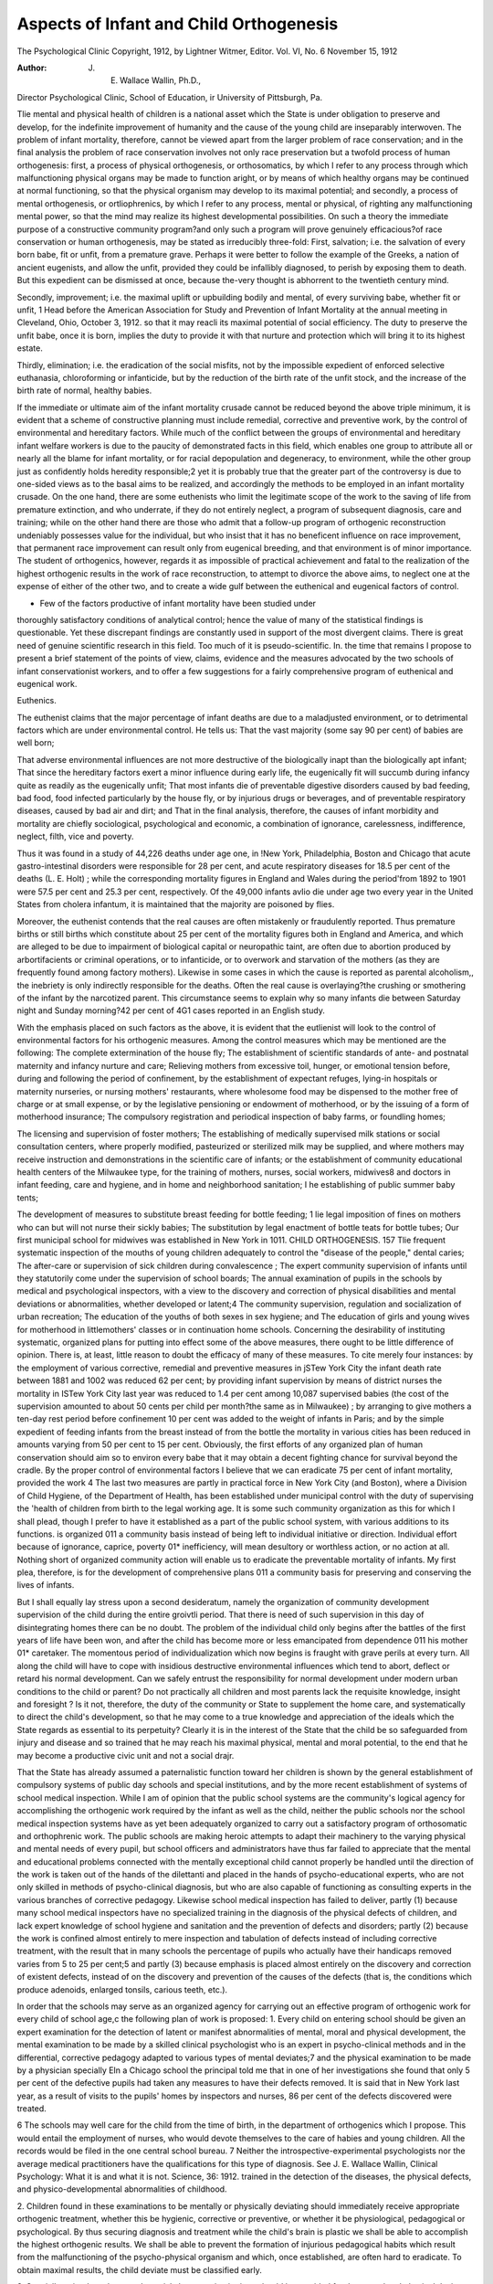 Aspects of Infant and Child Orthogenesis
=========================================

The Psychological Clinic
Copyright, 1912, by Lightner Witmer, Editor.
Vol. VI, No. 6 November 15, 1912

:Author: J. E. Wallace Wallin, Ph.D.,
Director Psychological Clinic, School of Education, ir
University of Pittsburgh, Pa.

Tlie mental and physical health of children is a national asset
which the State is under obligation to preserve and develop, for
the indefinite improvement of humanity and the cause of the
young child are inseparably interwoven. The problem of infant
mortality, therefore, cannot be viewed apart from the larger problem of race conservation; and in the final analysis the problem of
race conservation involves not only race preservation but a twofold process of human orthogenesis: first, a process of physical
orthogenesis, or orthosomatics, by which I refer to any process
through which malfunctioning physical organs may be made to
function aright, or by means of which healthy organs may be
continued at normal functioning, so that the physical organism
may develop to its maximal potential; and secondly, a process
of mental orthogenesis, or ortliophrenics, by which I refer to any
process, mental or physical, of righting any malfunctioning mental
power, so that the mind may realize its highest developmental
possibilities. On such a theory the immediate purpose of a constructive community program?and only such a program will
prove genuinely efficacious?of race conservation or human orthogenesis, may be stated as irreducibly three-fold:
First, salvation; i.e. the salvation of every born babe, fit
or unfit, from a premature grave. Perhaps it were better to
follow the example of the Greeks, a nation of ancient eugenists,
and allow the unfit, provided they could be infallibly diagnosed,
to perish by exposing them to death. But this expedient can be
dismissed at once, because the-very thought is abhorrent to the
twentieth century mind.

Secondly, improvement; i.e. the maximal uplift or upbuilding
bodily and mental, of every surviving babe, whether fit or unfit,
1 Head before the American Association for Study and Prevention of Infant
Mortality at the annual meeting in Cleveland, Ohio, October 3, 1912.
so that it may reacli its maximal potential of social efficiency.
The duty to preserve the unfit babe, once it is born, implies the
duty to provide it with that nurture and protection which will
bring it to its highest estate.

Thirdly, elimination; i.e. the eradication of the social misfits,
not by the impossible expedient of enforced selective euthanasia,
chloroforming or infanticide, but by the reduction of the birth
rate of the unfit stock, and the increase of the birth rate of normal,
healthy babies.

If the immediate or ultimate aim of the infant mortality
crusade cannot be reduced beyond the above triple minimum, it
is evident that a scheme of constructive planning must include
remedial, corrective and preventive work, by the control of environmental and hereditary factors. While much of the conflict between
the groups of environmental and hereditary infant welfare workers is due to the paucity of demonstrated facts in this field, which
enables one group to attribute all or nearly all the blame for
infant mortality, or for racial depopulation and degeneracy, to
environment, while the other group just as confidently holds
heredity responsible;2 yet it is probably true that the greater
part of the controversy is due to one-sided views as to the basal
aims to be realized, and accordingly the methods to be employed
in an infant mortality crusade. On the one hand, there are
some euthenists who limit the legitimate scope of the work to
the saving of life from premature extinction, and who underrate, if they do not entirely neglect, a program of subsequent
diagnosis, care and training; while on the other hand there are
those who admit that a follow-up program of orthogenic reconstruction undeniably possesses value for the individual, but who
insist that it has no beneficent influence on race improvement,
that permanent race improvement can result only from eugenical
breeding, and that environment is of minor importance. The
student of orthogenics, however, regards it as impossible of
practical achievement and fatal to the realization of the highest
orthogenic results in the work of race reconstruction, to attempt
to divorce the above aims, to neglect one at the expense of either
of the other two, and to create a wide gulf between the euthenical
and eugenical factors of control.

- Few of the factors productive of infant mortality have been studied under
thoroughly satisfactory conditions of analytical control; hence the value of many
of the statistical findings is questionable. Yet these discrepant findings are constantly used in support of the most divergent claims. There is great need of
genuine scientific research in this field. Too much of it is pseudo-scientific.
In. the time that remains I propose to present a brief statement of the points of view, claims, evidence and the measures
advocated by the two schools of infant conservationist workers, and
to offer a few suggestions for a fairly comprehensive program of
euthenical and eugenical work.

Euthenics.

The euthenist claims that the major percentage of infant
deaths are due to a maladjusted environment, or to detrimental
factors which are under environmental control. He tells us:
That the vast majority (some say 90 per cent) of babies are well
born;

That adverse environmental influences are not more destructive of the biologically inapt than the biologically apt
infant;
That since the hereditary factors exert a minor influence during
early life, the eugenically fit will succumb during infancy
quite as readily as the eugenically unfit;
That most infants die of preventable digestive disorders caused
by bad feeding, bad food, food infected particularly by
the house fly, or by injurious drugs or beverages, and of
preventable respiratory diseases, caused by bad air and dirt;
and
That in the final analysis, therefore, the causes of infant
morbidity and mortality are chiefly sociological, psychological and economic, a combination of ignorance, carelessness,
indifference, neglect, filth, vice and poverty.

Thus it was found in a study of 44,226 deaths under age
one, in !New York, Philadelphia, Boston and Chicago that acute
gastro-intestinal disorders were responsible for 28 per cent, and
acute respiratory diseases for 18.5 per cent of the deaths (L. E.
Holt) ; while the corresponding mortality figures in England
and Wales during the period'from 1892 to 1901 were 57.5 per
cent and 25.3 per cent, respectively. Of the 49,000 infants avIio
die under age two every year in the United States from cholera
infantum, it is maintained that the majority are poisoned by
flies.

Moreover, the euthenist contends that the real causes are
often mistakenly or fraudulently reported. Thus premature births
or still births which constitute about 25 per cent of the mortality
figures both in England and America, and which are alleged to
be due to impairment of biological capital or neuropathic taint,
are often due to abortion produced by arbortifacients or criminal
operations, or to infanticide, or to overwork and starvation of
the mothers (as they are frequently found among factory mothers). Likewise in some cases in which the cause is reported as
parental alcoholism,, the inebriety is only indirectly responsible
for the deaths. Often the real cause is overlaying?the crushing
or smothering of the infant by the narcotized parent. This circumstance seems to explain why so many infants die between
Saturday night and Sunday morning?42 per cent of 4G1 cases
reported in an English study.

With the emphasis placed on such factors as the above, it is
evident that the eutlienist will look to the control of environmental
factors for his orthogenic measures. Among the control measures
which may be mentioned are the following:
The complete extermination of the house fly;
The establishment of scientific standards of ante- and postnatal maternity and infancy nurture and care;
Relieving mothers from excessive toil, hunger, or emotional
tension before, during and following the period of confinement, by the establishment of expectant refuges, lying-in
hospitals or maternity nurseries, or nursing mothers' restaurants, where wholesome food may be dispensed to the
mother free of charge or at small expense, or by the legislative pensioning or endowment of motherhood, or by the
issuing of a form of motherhood insurance;
The compulsory registration and periodical inspection of baby
farms, or foundling homes;

The licensing and supervision of foster mothers;
The establishing of medically supervised milk stations or social
consultation centers, where properly modified, pasteurized
or sterilized milk may be supplied, and where mothers may
receive instruction and demonstrations in the scientific care
of infants; or the establishment of community educational
health centers of the Milwaukee type, for the training of
mothers, nurses, social workers, midwives8 and doctors in
infant feeding, care and hygiene, and in home and neighborhood sanitation;
I he establishing of public summer baby tents;

The development of measures to substitute breast feeding for
bottle feeding;
1 lie legal imposition of fines on mothers who can but will not
nurse their sickly babies;
The substitution by legal enactment of bottle teats for bottle
tubes;
Our first municipal school for midwives was established in New York in 1011.
CHILD ORTHOGENESIS. 157
Tlie frequent systematic inspection of the mouths of young
children adequately to control the "disease of the people,"
dental caries;
The after-care or supervision of sick children during convalescence ;
The expert community supervision of infants until they statutorily come under the supervision of school boards;
The annual examination of pupils in the schools by medical and
psychological inspectors, with a view to the discovery and
correction of physical disabilities and mental deviations or
abnormalities, whether developed or latent;4
The community supervision, regulation and socialization of
urban recreation;
The education of the youths of both sexes in sex hygiene; and
The education of girls and young wives for motherhood in littlemothers' classes or in continuation home schools.
Concerning the desirability of instituting systematic, organized plans for putting into effect some of the above measures,
there ought to be little difference of opinion. There is, at least,
little reason to doubt the efficacy of many of these measures. To
cite merely four instances: by the employment of various corrective, remedial and preventive measures in jSTew York City the
infant death rate between 1881 and 1002 was reduced 62 per
cent; by providing infant supervision by means of district nurses
the mortality in ISTew York City last year was reduced to 1.4
per cent among 10,087 supervised babies (the cost of the supervision amounted to about 50 cents per child per month?the same
as in Milwaukee) ; by arranging to give mothers a ten-day rest
period before confinement 10 per cent was added to the weight of
infants in Paris; and by the simple expedient of feeding infants
from the breast instead of from the bottle the mortality in various
cities has been reduced in amounts varying from 50 per cent
to 15 per cent.
Obviously, the first efforts of any organized plan of human
conservation should aim so to environ every babe that it may
obtain a decent fighting chance for survival beyond the cradle.
By the proper control of environmental factors I believe that we
can eradicate 75 per cent of infant mortality, provided the work
4 The last two measures are partly in practical force in New York City (and
Boston), where a Division of Child Hygiene, of the Department of Health, has been
established under municipal control with the duty of supervising the 'health of
children from birth to the legal working age. It is some such community organization as this for which I shall plead, though I prefer to have it established as a part
of the public school system, with various additions to its functions.
is organized 011 a community basis instead of being left to individual initiative or direction. Individual effort because of ignorance, caprice, poverty 01* inefficiency, will mean desultory or worthless action, or no action at all. Nothing short of organized community action will enable us to eradicate the preventable mortality of infants. My first plea, therefore, is for the development
of comprehensive plans 011 a community basis for preserving and
conserving the lives of infants.

But I shall equally lay stress upon a second desideratum,
namely the organization of community development supervision
of the child during the entire groivtli period. That there is need
of such supervision in this day of disintegrating homes there can
be no doubt. The problem of the individual child only begins
after the battles of the first years of life have been won, and
after the child has become more or less emancipated from dependence 011 his mother 01* caretaker. The momentous period of
individualization which now begins is fraught with grave perils
at every turn. All along the child will have to cope with insidious
destructive environmental influences which tend to abort, deflect
or retard his normal development. Can we safely entrust the
responsibility for normal development under modern urban conditions to the child or parent? Do not practically all children and
most parents lack the requisite knowledge, insight and foresight ?
Is it not, therefore, the duty of the community or State to supplement the home care, and systematically to direct the child's
development, so that he may come to a true knowledge and appreciation of the ideals which the State regards as essential to its
perpetuity? Clearly it is in the interest of the State that the
child be so safeguarded from injury and disease and so trained
that he may reach his maximal physical, mental and moral potential, to the end that he may become a productive civic unit and
not a social drajr.

That the State has already assumed a paternalistic function
toward her children is shown by the general establishment of
compulsory systems of public day schools and special institutions,
and by the more recent establishment of systems of school medical
inspection. While I am of opinion that the public school systems
are the community's logical agency for accomplishing the orthogenic work required by the infant as well as the child, neither the
public schools nor the school medical inspection systems have
as yet been adequately organized to carry out a satisfactory program of orthosomatic and orthophrenic work. The public schools
are making heroic attempts to adapt their machinery to the varying physical and mental needs of every pupil, but school officers
and administrators have thus far failed to appreciate that the
mental and educational problems connected with the mentally
exceptional child cannot properly be handled until the direction of
the work is taken out of the hands of the dilettanti and placed
in the hands of psycho-educational experts, who are not only
skilled in methods of psycho-clinical diagnosis, but who are also
capable of functioning as consulting experts in the various branches
of corrective pedagogy. Likewise school medical inspection has
failed to deliver, partly (1) because many school medical inspectors have no specialized training in the diagnosis of the physical defects of children, and lack expert knowledge of school
hygiene and sanitation and the prevention of defects and disorders; partly (2) because the work is confined almost entirely to
mere inspection and tabulation of defects instead of including
corrective treatment, with the result that in many schools the percentage of pupils who actually have their handicaps removed
varies from 5 to 25 per cent;5 and partly (3) because emphasis
is placed almost entirely on the discovery and correction of existent
defects, instead of on the discovery and prevention of the causes
of the defects (that is, the conditions which produce adenoids,
enlarged tonsils, carious teeth, etc.).

In order that the schools may serve as an organized agency
for carrying out an effective program of orthogenic work for
every child of school age,c the following plan of work is proposed:
1. Every child on entering school should be given an expert
examination for the detection of latent or manifest abnormalities
of mental, moral and physical development, the mental examination to be made by a skilled clinical psychologist who is an
expert in psycho-clinical methods and in the differential, corrective pedagogy adapted to various types of mental deviates;7 and
the physical examination to be made by a physician specially
EIn a Chicago school the principal told me that in one of her investigations
she found that only 5 per cent of the defective pupils had taken any measures to
have their defects removed. It is said that in New York last year, as a result of
visits to the pupils' homes by inspectors and nurses, 86 per cent of the defects
discovered were treated.

6 The schools may well care for the child from the time of birth, in the department of orthogenics which I propose. This would entail the employment of nurses,
who would devote themselves to the care of habies and young children. All the
records would be filed in the one central school bureau.
7 Neither the introspective-experimental psychologists nor the average medical
practitioners have the qualifications for this type of diagnosis. See J. E. Wallace
Wallin, Clinical Psychology: What it is and what it is not. Science, 36: 1912.
trained in the detection of the diseases, the physical defects, and
physico-developmental abnormalities of childhood.

2. Children found in these examinations to be mentally or
physically deviating should immediately receive appropriate
orthogenic treatment, whether this be hygienic, corrective or preventive, or whether it be physiological, pedagogical or psychological. By thus securing diagnosis and treatment while the child's
brain is plastic we shall be able to accomplish the highest
orthogenic results. We shall be able to prevent the formation of
injurious pedagogical habits which result from the malfunctioning
of the psycho-physical organism and which, once established, are
often hard to eradicate. To obtain maximal results, the child
deviate must be classified early.

3. Specially trained teachers, and special classes or institutions should be provided for the mental and physical deviates.
School medical and dental dispensaries should be established
for the free treatment of all properly certified indigent cases.
It is economic suicide for the State to pay for the education of
pupils who are largely uneducable because of physical handicaps.
To spend large sums of money in the discovery of physical handicaps without providing the machinery for the correction of defects
is also economic suicide.

4. Physical training should be systematically required of
every child during his entire school course. Health education
must be given the same emphasis as mental education.
5. Children shown by the expert examinations and the
results of special training, to be socially and mentally incompetent,
should be segregated in colonies for permanent oversight. They
should be sent to such institutions as soon as their incompetency
is measurably certain, at least before they reach puberty. No
mental incompetents should be permitted at large in society, unless
the home situation is such as to insure adequate protective oversight for the child.
6. Hie medical and psychological work throughout should
contemplate not only the discovery and correction of defects or
deviations which interfere with normal development, but also the
discovery and removal of the conditions, whatever their nature,
which produce physical or mental disabilities. The keynote of
the whole plan must be prevention rather than cure. The problem
does not so much concern the excision of adenoids or enlarged
tonsils, as the removal of the conditions which cause them.
Tlieie is not time to argue the practical efficacy of a comCHILD ORTHOGENESIS. 1G1
prehensive program of orthogenic work along the lines indicated,
above, but I wish briefly to refer to an experiment undertaken
to discover whether or not the mental efficiency of a group of
children actually could be raised by orthosomatic mouth treatment.
There is great need for the scientific investigation of the mental
effects of various physical disorders or defects, because the extravagant claims which are often made as to the marvellous mental
improvement which follows the correction of physical defects are
usually based on the casual and sympathetic observation of a few
favorable cases and not 011 actual performances as determined by
controlled objective measurements.

For some time it had been my desire to carry out a research
of this kind, particularly in relation to the so-called "disease of
the people," dental caries, in view of Osier's statement, "that
there is not any one single thing more important in the whole
range of hygiene than the hygiene of the mouth." The opportunity came during the academic year 1910-1911.
The subjects of the experiment were a squad of 27 girls and
boys in Marion School, Cleveland, who were suffering from disorders of the teeth and gums and an unhygienic condition of the
oral cavity. During the first few months of the experimental
year these pupils had their teeth polished and repaired, and their
gums hardened. They were taught how to brush their teeth and
gums properly, and how to chew their food. At two sittings
before treatment began they were given five psychological tests,
namely: tests of capacity to memorize three-place digits, of rapidity of writing free word associates opposite supplied antecedents,
of ability to add columns of ten one-place digits, to write antonyms
opposite a series of supplied words, and to draw a stroke through
the "A's" which were distributed promiscuously in successive
lines of capitals. The medians of the scores in the two series
of tests before treatment were used as the normal 01* comparative standards of performance. During the course of the treatment, and after its termination, these five tests, somewhat modified but nevertheless uniform in difficulty, were given under the
same experimental conditions in four successive sittings. The
difference between the median scores in the first two and the
median scores in the last four sittings (or the last two may be
used) thus represents the index of improvement.

The detailed results of this attempt to measure under controlled objective conditions the orthophrenic effects of operative
and hygienic dental treatment liave been presented elsewhere.8
Here the briefest summary must suffice.

The amounts of average improvement were as follows: in
ability to memorize, 19 per cent; in spontaneous association, 42
per cent; in adding, 35 per cent; in associating antonyms, 129
per cent; and in the capacity to perceive, attend and react, as
determined by the "A" test, GO per cent. The median improvement
for all tests thus amounts to 57 per cent, truly a significant gain.
Even if it be conceded that only one-lialf of the gain is solely
attributable to the heightened mental ability resulting from the
physical improvement of the pupils, the gain would still be very
considerable. In corroboration of the mental improvement shown
by the psychological tests may be mentioned the following facts.
Most of the members of this experimental squad were pedagogically retarded in their school work from one to four years. But
during the experimental year only one failed of promotion, while
six completed 38 weeks of work in 24 weeks, and one boy did two
years of work in one year. During the preceding year many of
the pupils were quite irregular in their attendance, owing to
toothache, bodily indispositions or distaste for school work, and
five pupils were truants. During the experimental year the
truancy disappeared, while certain so-called incorrigible boys became quite manageable.
No phase of the modern child reclamation movement merits
deeper scientific study than the relation of normal physical, mental and pedagogical growth and development to a comprehensive,
broadly conceived community plan of physical and mental
orthogenesis. One of the pregnant conclusions from the above
research is this: that no community can hope to realize proper
dividends upon its school investments unless the pupils are first
made so physically and mentally fit that they can profit from the
instruction and training. What sense is there in spending a lavish
amount of money trying to teach pupils whose capacity for development is partly or entirely blocked by various disabilities ? That
is an economic question. Our present policy in many cases seems
like economic suicide. What right have we to force the child
to plod along on a road to knowledge which has been rendered
impassable because of uncorrected incapacities ? That is a humanitarian or moral question. Moreover, what profit is there in
permitting the child to impair the racial vigor by this sort of
8 J. E. Wallace Wallln, Experimental Oral Euthenics, Dental Cosmos, 54: 1912,
pp. 404 IT, and 545 ff. Also, Experimental Oral Orthogenics, The Journal of
Philosophy, Psychology and Scientific Methods, 9 : 1912 290 ff
neglect ? That is a eugenical question. I incline to tlie unorthodox view that there is a eugenical side to euthenical reclamation
work, for may it not be possible by the orthosomatic and orthophrenic work suggested above gradually to elevate the vital
index of the growing generation and thus eventually to improve
the inheritable qualities of the race ? Will not a slow orthogenic
transformation of the somatic protoplasm gradually produce a
beneficent transformation of the germinal protoplasm, just as
the continuous indulgence in alcohol is thought by some investigators to produce a gradual deterioration of the reproductive cells ?
Whether or not this view is-scientifically justifiable, I want
specially to emphasize the following vital eugenical aspect of the
above community plan of school orthogenic work, namely: the
truth that the practical efficacy of applied eugenics largely depends
on the systematic study of children in the schools, so that all
eugenically unfit children may be identified during the pre-pubescent years. Only through systematic cooperative child study on
the part of teacher, educator, psychologist, biologist and physician
will we be enabled to distinguish with certainty between the transmissible and therefore eugenically important qualities and the
non-heritable and therefore eugenically irrelevant qualities, so that
our eugenic duty toward a given child may be patent certainly
not later than at the dawn of adolescence. The urgent need for
improved differential eugenical diagnoses will appear presently.
But before proceeding further let us summarize the argument of
the preceding pages:

It is the inalienable right of every child born into the world,
whether fit or unfit, to receive such parental and community care
as shall remedy or prevent sickness and disease, and as shall correct or mitigate constitutional or acquired physical defects and
mental and moral disabilities, to the end that he may be able to
appropriate in maximal degree the instruction and training which
the community bestows upon him, and to the end that he may
become a fit progenitor of healthy offspring.

But if this proposition is true, is it not equally true that
it is the inalienable right of every child to be ivell bom, to be
saved from impending death, premature decrepitude or inaptitude
before instead of after birth? Otherwise stated, is it not the
inalienable right of the State to demand that no socially unfit stock
must be born, and to enforce that demand by all the police power
which it possesses ? To these questions the eugenist makes affirmative reply.
Eugenics.

The eugenist affirms that human beings, like the lower animals, breed true. Like produces like, fit answereth unto fit, unfit
follows unfit. Therefore the problem of human orthogenics is
fundamentally a problem of breeding viable, untainted infants by
means-of eugenically fit matings.

If the euthenist has unbounded faith in the efficacy of the
environment, the eugenist has a no less religious faith in his
heredity formularies. We are told:

That the influence of the environment is less than one-fifth,
nay less than one-tenth, that of heredity (Karl Pearson) ;
That most infant deaths are due to lack of biological capital;
That 30 per cent of infant mortality is due to inherited syphilis
alone;

That the congenitally syphilitic child is far more prone to contract the various contagious diseases than the non-syphilitic;
That constitutional inferiority always spells increased susceptibility to disease;
That more than one-third of tubercular cases in institutions
come from tubercular families, which it is assumed are
tubercular because of inherited tubercular diathesis;
That from GO to 90 per cent (Tredgold) of the amented feebleminded are hereditary cases, and that a large percentage
of the insane (16 per cent, Koch), and epileptic (50 per
cent, Barr, and Spratling), and criminals and social
offenders are the victims of heredity;
That alcohol is a veritable race poison, producing both individual and racial degeneracy;
That parental alcoholism causes atrophy or pathological changes
of the reproductive mechanism;
That it is responsible for 5 to 10 per cent of feeble-mindedness,
from 10 to 20 per cent of epilepsy, 30 per cent of male insanity, and a large percentage of pedagogical backwardness
in school children, for a large percentage of mortality soon
after birth, for infantilism, deformities, nervous disorders,
deficiencies of weight, and disease in children, and for the
inability of mothers to nurse their offspring (Bunge found
that only 2.1 per cent of daughters of confirmed drunkards
were able to suckle their infants);
That female inebriety particularly is a prolific cause of the ruin
of infant life, inebriety in the expectant mother being responsible for a large percentage of sterility, abortion, miscarriages, premature births and still births (Latenen: only
42 per cent of 600 children of 120 female inebriates lived
CHILD ORTHOGENESIS. 165
more than two years; 55.8 per cent lived less than two years.
Lonnett: of 107 English women dying of alcoholism before
29 years old, 8 bore no children, 99 bore G delicate and deformed children; but 29 vigorous children were born before
the mothers became alcoholic);
That the death rate is greatest for the later pregnancies of
maternal inebriates (33.7 per cent of deaths among first
born; 72 per cent, among the sixth to the tenth born; still
births among first born, 6.2 per cent; among last born,
17.2 per cent) ;

That increase in national sobriety has actually been attended
with a decrease in infant mortality (English study; Latenen's study of 20,000 from 5846 families indicated that the
number of deaths and miscarriages decreased as the amount
of alcohol consumed decreased);

But that both the number of premature and still births and the
number of infants who barely escape these conditions are
increasing in civilized countries (Kaye, whose finding is
based on English statistics), while likewise our neuropathic
stock is increasing faster than the general population, so
that the army of dependents, defectives and delinquents
threatens to engulf our civilization (one medical alarmist,
Ivellogg, predicts that in the year 2012 no children at all
will be born!) ;

That the preservation of unfit babies by euthenical means materially augments the increase of the degenerates;
That state systems of granting annual bonuses or allowances
for each child born are pernicious, because only that part
of the population which is barely living above the poverty
line would take advantage of them, and this would tend to
augment the ranks of the lower social strata;
That material prosperity, eugenically considered, is no panacea
for racial degeneracy, because it tends to produce alcoholism,
premature debauchery and syphilis (as shown by a study of
prosperity in the wine-producing canton of Luchon, France.
The schools have received a crop of dullards seven years
after good wine years) ;

That the potential limits of every individual's level of functioning are fairly definitely fixed by heredity; that since the
limits cannot be radically altered or lifted by nurture or
training, each individual will tend to achieve his maximal
success only in so far as he follows his initial aptitudes,
propensities or bent; and that therefore the improvement
of human capacity is primarily a matter of eugenical mating
and only secondarily a matter of teaching and training.

What now are the measures which are proposed by the
eugenist for elevating the standard, of parenthood ? The strictly
engenical measures have to do either with the regulation of reproduction or mating, i.e. scientific breeding; or with the protection
of the germ plasm from injury or deterioration (and possibly with
the safeguarding of the foetus from injury, starvation, or infection). The specific measures most frequently advocated are the
enforced limitation of marriages to the eugenically fit, as determined by statutorily required physical and mental examinations of applicants for marriage certificates; the compulsory sterilization, under legal safeguards, of all persons adjudged socially
incompetent; the quarantining of all persons who are carriers of
infectious social diseases; and the permanent sequestration in
state colonies of all the epileptic, insane and feeble-minded,
chronic inebriates, syphilitics, rapists and sexual perverts.
The student of orthogenics finds himself in sympathetic
accord with the fundamental aims of the eugenic movement. In
our efforts to fashion a race of human thoroughbreds nothing less
than the eugenical ideal is wholly satisfying. Moreover, we have
a right to judge any proposed euthenical measure in the light of
the eugenical ideal. Any euthenical measure which is manifestly
anti-eugenical should not be encouraged. Legislators may well
pause before favorably considering those measures now being
advocated in various civilized nations which are threatened
with depopulation. The probable immediate effect of paying
bounties out of the public treasury to mothers for the support of
babies would be the increase of neuropathic stock, so that society
would ultimately succumb under the ever increasing burden. But
while the eugenical conception is impregnable as an ideal, the
student who is seriously interested in the cause of eugenics must
recognize that there are almost insuperable difficulties in the way
of the effective application of its principles, and that progress
in the work will depend upon the measure in which these difficulties are successfully overcome. We may group these difficulties
into four classes:

1. Psychological and sociological difficulties.

Effective reform of human practices is scarcely possible without the aid of the emotional forces of human nature. But man's
emotional development has not kept pace with his intellectual
progress. Emotionally human nature is very much the same today as it was in the days of primitive man. This is explainable
on the assumption that the emotions are merely the subjective
.side of the instincts. Therefore, in trying to transform the sex
life of the race we are obliged to deal with a set of emotions
which are connected with one of the three oldest and most basal
instincts of the race, namely the sexual instinct. isTow it is at
least supremely difficult, if not utterly impossible, suddenly to
change instinctive racial reactions by mere instruction, demonstration, exhortation or legal enactment. An instinct has become
deeply imbedded in the very fabric of the psycho-biological life of
the individual as a result of age-long racial conflicts, by slow and
painful processes of elimination and survival. Therefore, instincts
have acquired a degree of stability, pertinacity and emotional intensity which renders them almost invulnerable to merely rational
appeal, and which leaves but one way to transform them, namely
the evolutionary method of gradual elimination and survival.

To illustrate: as a result of thousands of years of painful
tribal struggle and warfare those tribes were gradually selected
for survival who abandoned the practice of consanguineous marriage and incestuous intercourse between near relatives. Through
painful experience the inexorable truth was slowly forced into the
consciousness of the race that such unions weakened the stamina
of the tribe, and therefore must be rigorously interdicted. Not
only did such practices arouse the disapproval, contempt and
condemnation of the organization, but they gradually awakened
in the individual a feeling of disgust which in time became instinctive. The intense repugnance which the normal mind to-day feels
toward consanguineous or incestuous intercourse rests more upon
an instinctive than a rational basis. The taboo pronounced on
such unions as these is founded on the deepest psychic subsoil of
the racial consciousness, and has become incorporated in the
very habitudes, customs and traditions of the race, obtaining
thereby a sanction which is more authoritative than that conferred by command or arbitrary legal enactment.
The eugenic problem would be easily solved if there existed
a racial instinct of repulsion against anti-eugenical matings?if
there were a universally instinctive taboo on marriages between
the biologically unfit. It is a question whether such a feeling of
disgust, instinctive in its elemental intensity, can be instilled
into the consciousness of lovers by mere teaching, enlightenment,
or prohibition. Sexual attraction is an instinctive psycho-biological phenomenon less subject to regulation by scientific or legal
prescription, than by blind impulse, custom, tradition, or con168 THE PSYCHOLOGICAL CLINIC.
vention. Most free matings will be determined by certain intangible secondary sexual characteristics, certain fetiches peculiar to
each individual, while the restricted matings will be determined
by the conventional requirements of social station and wealth?
unless, indeed, the eugenic creed can be transformed into a vital
national religion.

Just as there are deep seated psychological instincts or emotional forces which tend to frustrate the enforcement of eugenic
marriages, so the racial instinct of sexual modesty will offer the
hardest obstacle to the effective and universal enforcement of
laws requiring health examinations before marriage licenses may
legally be issued. Even if such laws were generally enacted, will
not the forces of sex frequently overleap all legal restraints and
defy prisons and chains ?

In the same way, the chief obstacles to the legal enforcement
of the practice of vasectomizing the unfit are of a psychological
nature; various sentiments and prejudices, and man's instinctive
recoil against any interference with the processes or impulses of
nature. If it were possible to vasectomize the whole army of misfits, and to stop entirely the manufacture of alcohol throughout
the earth, the problem of eugenics would be largely solved. The
chief obstacle against the total elimination of the liquor curse,
again, is also psychological: the instinct of appetite, and certain
mental states which are induced by the consumption of narcotics.
Finally there are the maternal instinct and filial ties to
thwart any effective plan of colonizing without exception all
degenerates or eugenical misfits.

It has been necessary thus to emphasize the fact that there
are certain psychological forces, certain instincts, emotions, customs, conventions and folk ways, which are anti-eugenic in nature,
and which must be reckoned with in any well-conceived plan of
eugenics. The fact that these eugenically hostile forces exist in
the very citadel of humanity makes it all the more essential that
the eugenist wage a relentless campaign for the increase and dissemination of verifiable and convincing knowledge of heredity, so
that eugenic truths may lay hold on the deepest feelings and
sentiments of the race and become in fact a national faith, tradition or religion. Then will it be possible to make eugenic enactments on the statute books genuinely effective.
2. Administrative and legal difficulties.

The adequate enforcement of eugenical measures in the present stage of civilization requires much governmental machinery.
But because of the facts which we have just considered, it is
not probable that adequate laws can be secured, or can be enforced
if secured. Public sentiment would not support the enormous
legislative levies which would be needed to colonize the vast army
of misfits (already in New York from one-fifth to one-seventh of
the state revenues go to the support of the institutions for defectives) and the popular outcry, based on prejudice, blind emotion,
impulse or instinct, against the sterilization of at least all those
misfits who remained at large in society, would nullify the law.
As a consequence a large number of degenerates would always be
found in society polluting the race stream. Compulsory physical
and mental examinations of all parties to marriage contracts would
serve a useful eugenic purpose; but the laws would be powerless
to prevent a man or woman from contracting, say, contagious
venereal disease after the bill of health had been issued. After
all, the problem is not so much to get proper laws enacted as to
secure the public sentiment which will demand their enforcement.
There is no remedy for these difficulties, except a campaign of
discovery and diffusion of eugenic facts, so that the public conscience may eventually be stirred.
3. Diagnostic difficulties.

Our third obstacle is the lack of a reliable or infallible criterion of eugenical unfitness, or of anyone competent to pronounce
infallibly on all but the obvious cases. Who is competent to decide
whether or not a given individual possesses desirable or undesirable
hereditable determiners ? Who is able to say unequivocally that
a given individual is eugenically defective and that he can only
give issue to tainted progeny ? Who can determine with scientific
exactness that certain determiners are lacking in "X" and that
the same determiners are likewise lacking in his intended consort ? Who is able to determine whether a so-cnlled normal person
may not be the carrier of defective strains, just as healthy persons
may be disease carriers, so that unions between such normals may
be just as non-eugenical as unions of obvious degenerates? It
must be confessed, I believe, that the gaps in our knowledge of
the laws of human heredity from the biological side are still deplorably wide. As far as concerns the psychological identification of
mental defectives, our present technique enables us to locate the extreme types, but not the borderland cases. One of our best schemes
of mental classification is the Binet-Simon scale. But after having
personally used this scale almost daily for more than two years
in the study of the feeble-minded, epileptic, insane, juvenile delinquents and backward children, I am free to confess that while
the great utility of the scale cannot be questioned, it is not by
any means the marvellous, unerring machine which it is claimed
to be by certain over-zealous exploiters, even for the purpose
merely of measuring the degree of mental arrest. jSTevertheless,
with improved measuring scales of intellectual capacity, supplemented by the scales of personal, social, motor-industrial and
pedagogical efficiency,9 and by developmental and heredity charts,
the difficulties pertaining to the accurate diagnosis of mental cases
will probably not prove insuperable. The establishment of adequate, reliable mental development scales is a large task, which
cannot be done within a reasonable time without liberal public
or private subsidy. One of the reasons for supporting such work
is the extreme feasibility of experimentation in heredo-psychologv.
In the psychological field it is easy to test and experiment on
fit as well as unfit individuals, while in the biological field human
heredity experimentation is almost impossible. This brings us
to the statement of the final obstacle confronting applied eugenics,
namely:

4. Experimental difficulties.

If it were possible to apply the principles of experimental
genetics to human breeding as those principles are now applied
to the breeding of domestic animals, many of the controverted
problems could be brought to a fairly expeditious adjudication.
Just because this seems impossible of achievement, the propagandist must beware lest he bring disrepute upon the eugenics movement
by advocating precipitate, ill advised or premature action. There
is danger that zeal may get the better of wisdom, and that state
and national laws may be passed which we shall later come to
rue. In the absence of experimental demonstration, who shall
say that the laws of human heredity are Mendelian and not
Galtonian in character ? What warrant is there for affirming that
such socially significant complex mental traits as honesty, courage,
virtue, initiative, concentration, perseverance, intelligence, judgment, reasoning, kindness and loyalty nre unit characters and are
transmissible as simple determiners ? Woods affirms that they
do not behave as unit characters and are not transmissible as
such. But it is just such mental characters as these that it
is important to transmit, for fundamentally the difference between
g4# J? E- Wallace Wallln, Human Efficiency, Pedagogical Seminary, 1911,
a social fit and misfit is a difference in mental qualities; the
age of brute or muscular force lias been superseded by the age
of intellectual or mind force.

Since the important question, therefore, is to determine
whether socially significant complex human mental traits are heritable, and since this cannot be directly determined for man by the
method of experimental genetics, what is to be done ? The following brief outline of both practical conservational and eugenical research work is suggested.
1. Conservational bureaus or agencies should be established
on a community basis in the cities and commonwealths, for the
purpose of scientifically supervising the health, growth, hygiene
and educational development of the child from birth to the period
of late adolescence. A community plan of this character has
already been sketched in an earlier section of this paper. I incline
to the opinion that the work should be organized in connection
with the public school systems, not merely because this public
agency is already in existence, nor because it Avould prevent the
duplication of material plants, nor yet because the people have
confidence in the public school systems; but because I believe
that the integral function of the public schools is not only instruction or training but also the conservation of the mental, moral
and physical health of the children entrusted to their care.
2. One of the specific functions of this bureau, or of some
other organization, should be the biographical charting of all
babies born into the world, or at least of all infants of presumptively degenerate stock. The biographical charts, on which the
entries should be made shortly after birth, should contain such
facts as the following: date, order, circumstances, condition,
weight and height at birth; the mental and physical condition,
eating and drinking habits, overwork and accidents of the mother
before and at the time of birth; a record of the hereditary factors
in the direct and indirect ancestral lines; a statement of the
housing and environmental conditions. Later entries would indicate whether the child was breast or bottle fed, and for how long,
and contain a record of his diseases, accidents, developmental
retardations or accelerations, mental and physical peculiarities
or abnormalities. This card, or a duplicate, might accompany
the child to school, where it would be properly filed and where it
would be supplemented by annual entries made by the teachers, the
school nurse or social worker, the school psychologist and physician.
These entries would show the child's physical and mental con172 THE PSYCHOLOGICAL CLINIC.
dition, as determined by anthropometric, medical and psychological tests, and his pedagogical progress from year to year. The
data thus secured (to be made available only to the officers of
instruction, diagnosticians, and research workers) would not only
be of value for the intelligent guidance, care, development and
training of the child, but they would enable us to locate and
diagnose more speedily and effectively the social incompetents, and
also contribute material of great value to the science of human
eugenics.

3. A number of specific medical, psychological, pedagogical
and anthropometric investigations, because of their practicability
and the light which they will shed on various eugenical factors,
should be prosecuted on a large scale. For example: what is the
difference in the rate of mental and physical development between
children of alcoholized or caffeinized or narcotized parents and
children of abstainers from alcohol and caffeine and tobacco ?
If there is a difference, does it appear during early childhood,
during early adolescence, or later? Do the differences eventually
disappear, so that both classes of children eventually reach their
normal type, just as some spccies of animals whose development
has been artificially or experimentally retarded later recover their
losses ?

Likewise, what is the relation between narcotized parentage
and mental and physical defects, deformities and abnormalities,
and arrested epiphyseal development in the offspring? To answer
these questions extensive serial psychological, anthropometric,
physiological and radiographic tests need to be made of children of
alcoholized and non-alcoholized parentage.

A number of studies already made indicate that this is a
fruitful field for protracted research. Thus in some of the special classes in London and Birmingham 40 per cent of the
pupils are reported as having intemperate parents, while the
corresponding percentage for pupils of the same age in the regular
classes was only G per cent. Of like tenor is the reported fact that
in some cantons in France the schools have been flooded with an
army of laggards seven years after good wine years.
In an investigation carried out on the students of Murdoch
Academy, in Utah, it appeared that the offsj )ring of non-narcostimulant parents were superior to those of the stimulant parents
in all of the 22 mental and physical traits examined; that as the
amount of caffeine consumed daily was increased there was observed a progressive deterioration in the height, weight and bodCHILD ORTHOGENESIS. 173
ily condition of the offspring; that the mental and physical
inferiority was increased when the parents nsed both coffee and
tea, when they nsed tobacco, and particularly when they used
alcohol also; 79 per cent of the narcotized parents had lost one
or more infants, while only 49 per cent of the abstainers had
suffered such losses. It required from eight-tenths to one year
longer for the narcotized progeny to graduate from the grades, and
their average age was one year and seven months older in the
Academy.10

A parallel study11 of the effects of coffee drinking by children
on their own development enforces a conclusion previously reached,
that a sharp separation cannot be made between the eugenical and
euthenical aspects of various environmental factors. Statistics
were compiled for 4G4 children in two schools for a period of one
month. The drinkers averaged from one and one-half to four
pounds less in weight, one-half to one inch less in height, three
pounds less in strength of grip, 2.3 per cent, less in conduct as concerns those who drank one cnp only per day, and 7.8 per cent less
as concerns those who drank four cups or more. The rank in
lessons was from 2.0 per cent less, up to 29.G per cent less for those
who drank four or more cnps.

By prosecuting on an adequate scale standardized researches
in heredo-psychology, heredo-pedagogy and heredo-biology, analogous to those to which reference has been made above, we shall
eventually secure the groundwork of facts needed by both euthenics
and eugenics in order that they may attain the dignity of authentic
sciences.

?Cf. .1. E. Hickman, in Journal of Philosophy, Psychology and Scientific
Methods, 1012: 9, 234.
11 Charics Keen Taylor, Effects of Coffee Drinking upon Children. The
Psychological Clinic, .Tune 15, 1912, p. 50 f.
